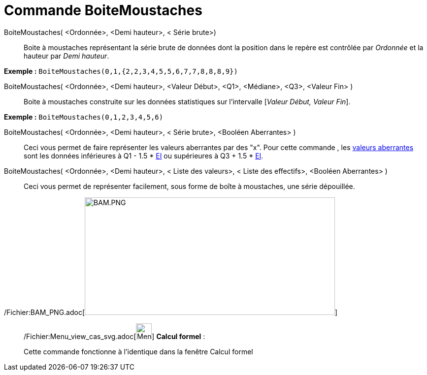 = Commande BoiteMoustaches
:page-en: commands/BoxPlot_Command
ifdef::env-github[:imagesdir: /fr/modules/ROOT/assets/images]

BoiteMoustaches( <Ordonnée>, <Demi hauteur>, < Série brute>)::
  Boite à moustaches représentant la série brute de données dont la position dans le repère est contrôlée par _Ordonnée_
  et la hauteur par _Demi hauteur_.

[EXAMPLE]
====

*Exemple :* `++ BoiteMoustaches(0,1,{2,2,3,4,5,5,6,7,7,8,8,8,9})++`

====

BoiteMoustaches( <Ordonnée>, <Demi hauteur>, <Valeur Début>, <Q1>, <Médiane>, <Q3>, <Valeur Fin> )::
  Boite à moustaches construite sur les données statistiques sur l’intervalle [_Valeur Début, Valeur Fin_].

[EXAMPLE]
====

*Exemple :* `++ BoiteMoustaches(0,1,2,3,4,5,6)++`

====

BoiteMoustaches( <Ordonnée>, <Demi hauteur>, < Série brute>, <Booléen Aberrantes> )::
  Ceci vous permet de faire représenter les valeurs aberrantes par des "x".
  Pour cette commande , les http://en.wikipedia.org/wiki/fr:Donn%C3%A9e_aberrante[valeurs aberrantes] sont les données
  inférieures à Q1 - 1.5 * http://en.wikipedia.org/wiki/fr:%C3%89cart_interquartile[EI] ou supérieures à Q3 + 1.5 *
  http://en.wikipedia.org/wiki/fr:%C3%89cart_interquartile[EI].

BoiteMoustaches( <Ordonnée>, <Demi hauteur>, < Liste des valeurs>, < Liste des effectifs>, <Booléen Aberrantes> )::
  Ceci vous permet de représenter facilement, sous forme de boîte à moustaches, une série dépouillée.

/Fichier:BAM_PNG.adoc[image:BAM.PNG[BAM.PNG,width=508,height=239]]

____________________________________________________________

/Fichier:Menu_view_cas_svg.adoc[image:32px-Menu_view_cas.svg.png[Menu view cas.svg,width=32,height=32]] *Calcul
formel* :

Cette commande fonctionne à l'identique dans la fenêtre Calcul formel
